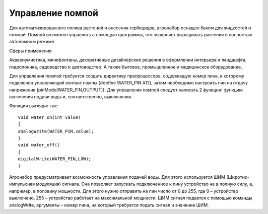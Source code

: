 Управление помпой
=================

Для автоматизированного полива растений и внесения гербицидов, агронабор оснащен баком для жидкостей и помпой. Помпой возможно управлять с помощью программы, что позволяет выращивать растения в полностью автономном режиме. 

Сферы применения:

Аквариумистика, минифонтаны, декоративные дизайнерские решения в оформлении интерьера и ландшафта, гидропоника, садоводство и цветоводство. А также бытовое, промышленное и медицинское оборудование.

Для управления помпой требуется создать директиву препроцессора, содержащую номер пина, к которому подключен управляющий контакт помпы (#define WATER_PIN A12), затем необходимо настроить пин на отдачу напряжения (pinMode(WATER_PIN,OUTPUT)). Для управления помпой следует написать 2 функции: функцию включения подачи воды и, соответственно, выключения. 

Функции выглядят так::

    void water_on(int value)
    {
    analogWrite(WATER_PIN,value);
    }
    void water_off()
    {
    digitalWrite(WATER_PIN,LOW);
    }

Агронабор предусматривает возможность управления подачей воды. Для этого используется ШИМ (Широтно-импульсная модуляция) сигнала. Она позволяет запускать подключенное к пину устройство не в полную силу, а, например, в половину мощности. Для этого нужно отправить на пин число от 0 до 255, где 0 – устройство выключено, 255 – устройство работает на максимальной мощности. ШИМ сигнал подается с помощью команды analogWrite, аргументы – номер пина, на который требуется подать сигнал и значение ШИМ.

.. raw:: html

    <div style="position: relative; padding-bottom: 56.25%; height: 0; overflow: hidden; max-width: 100%; height: auto;">
        <iframe src="https://www.youtube.com/embed/cI3PkJPc-PQ?si=VuQEow4Pk4iLQmuk" frameborder="0" allowfullscreen style="position: absolute; top: 0; left: 0; width: 100%; height: 100%;"></iframe>
    </div>
